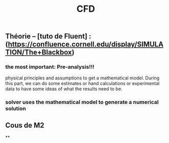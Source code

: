 #+TITLE: CFD

** Théorie --  [tuto de Fluent] : (https://confluence.cornell.edu/display/SIMULATION/The+Blackbox)
*** the most important: *Pre-analysis*!!!
 physical principles and assumptions to get a mathematical model. 
During this part, we can do some estimates or hand calculations or experimental data to have some ideas of what the results need to be.
*** solver uses the mathematical model to generate a numerical solution
** Cous de M2
**
